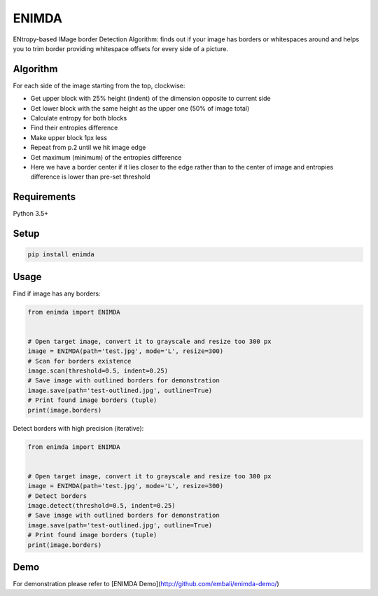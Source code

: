ENIMDA
======

ENtropy-based IMage border Detection Algorithm: finds out if your image has borders or whitespaces around and helps you to trim border providing whitespace offsets for every side of a picture.

Algorithm
---------

For each side of the image starting from the top, clockwise:

* Get upper block with 25% height (indent) of the dimension opposite to current side
* Get lower block with the same height as the upper one (50% of image total)
* Calculate entropy for both blocks
* Find their entropies difference
* Make upper block 1px less
* Repeat from p.2 until we hit image edge
* Get maximum (minimum) of the entropies difference
* Here we have a border center if it lies closer to the edge rather than to the center of image and entropies difference is lower than pre-set threshold

Requirements
------------

Python 3.5+

Setup
-----

.. code-block:: bash
    
    pip install enimda

Usage
-----

Find if image has any borders:

.. code-block:: python

    from enimda import ENIMDA


    # Open target image, convert it to grayscale and resize too 300 px
    image = ENIMDA(path='test.jpg', mode='L', resize=300)
    # Scan for borders existence
    image.scan(threshold=0.5, indent=0.25)
    # Save image with outlined borders for demonstration
    image.save(path='test-outlined.jpg', outline=True)
    # Print found image borders (tuple)
    print(image.borders)

Detect borders with high precision (iterative):

.. code-block:: python

    from enimda import ENIMDA


    # Open target image, convert it to grayscale and resize too 300 px
    image = ENIMDA(path='test.jpg', mode='L', resize=300)
    # Detect borders
    image.detect(threshold=0.5, indent=0.25)
    # Save image with outlined borders for demonstration
    image.save(path='test-outlined.jpg', outline=True)
    # Print found image borders (tuple)
    print(image.borders)

Demo
----

For demonstration please refer to [ENIMDA Demo](http://github.com/embali/enimda-demo/)
